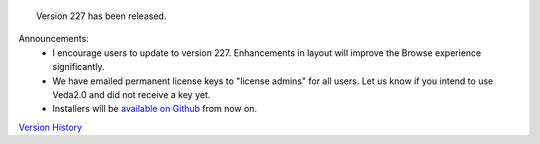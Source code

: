 .. Veda news documentation master file, created by
   sphinx-quickstart on Tue Feb 23 11:03:05 2021.
   You can adapt this file completely to your liking, but it should at least
   contain the root `toctree` directive.


.. topic:: \

 Version 227 has been released.

Announcements:
   * I encourage users to update to version 227. Enhancements in layout will improve the Browse experience significantly.
   * We have emailed permanent license keys to "license admins" for all users. Let us know if you intend to use Veda2.0 and did not receive a key yet.
   * Installers will be `available on Github <https://github.com/kanors-emr/Veda2.0-Installation>`_ from now on.

`Version History <https://veda-documentation.readthedocs.io/en/latest/pages/version_history.html>`_






